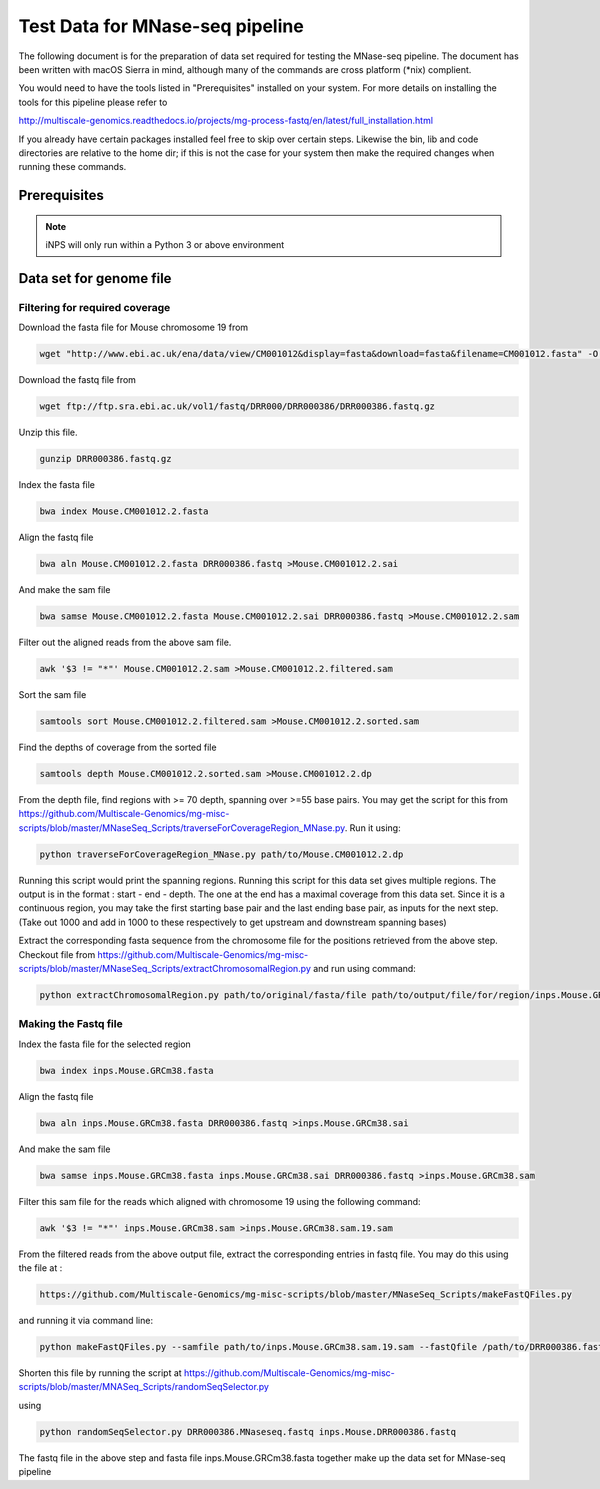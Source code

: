 Test Data for MNase-seq pipeline
===============================

The following document is for the preparation of data set required for testing the MNase-seq pipeline. The document has
been written with macOS Sierra in mind, although many of the commands are cross
platform (\*nix) complient.

You would need to have the tools listed in "Prerequisites" installed on your system.
For more details on installing the tools for this pipeline please refer to

http://multiscale-genomics.readthedocs.io/projects/mg-process-fastq/en/latest/full_installation.html

If you already have certain packages installed feel free to skip over certain
steps. Likewise the bin, lib and code directories are relative to the home dir;
if this is not the case for your system then make the required changes when
running these commands.

Prerequisites
-------------

.. code-block:: none
   :linenos:

   BWA   
   Samtools
   iNPS
   

.. note:: iNPS will only run within a Python 3 or above environment

Data set for genome file
------------------------

Filtering for required coverage
^^^^^^^^^^^^^^^^^^^^^^^^^^^^^^^

Download the fasta file for Mouse chromosome 19 from

.. code-block:: none

   wget "http://www.ebi.ac.uk/ena/data/view/CM001012&display=fasta&download=fasta&filename=CM001012.fasta" -O Mouse.CM001012.2.fasta

Download the fastq file from

.. code-block:: none

   wget ftp://ftp.sra.ebi.ac.uk/vol1/fastq/DRR000/DRR000386/DRR000386.fastq.gz
   
Unzip this file.

.. code-block:: none

   gunzip DRR000386.fastq.gz


Index the fasta file

.. code-block:: none

   bwa index Mouse.CM001012.2.fasta

Align the fastq file

.. code-block:: none

   bwa aln Mouse.CM001012.2.fasta DRR000386.fastq >Mouse.CM001012.2.sai

And make the sam file

.. code-block:: none

   bwa samse Mouse.CM001012.2.fasta Mouse.CM001012.2.sai DRR000386.fastq >Mouse.CM001012.2.sam

Filter out the aligned reads from the above sam file.

.. code-block:: none

   awk '$3 != "*"' Mouse.CM001012.2.sam >Mouse.CM001012.2.filtered.sam

Sort the sam file

.. code-block:: none

   samtools sort Mouse.CM001012.2.filtered.sam >Mouse.CM001012.2.sorted.sam

Find the depths of coverage from the sorted file

.. code-block:: none

   samtools depth Mouse.CM001012.2.sorted.sam >Mouse.CM001012.2.dp


From the depth file, find regions with >= 70 depth, spanning over >=55 base pairs. You may get the script for this from https://github.com/Multiscale-Genomics/mg-misc-scripts/blob/master/MNaseSeq_Scripts/traverseForCoverageRegion_MNase.py. Run it using:

.. code-block:: none

   python traverseForCoverageRegion_MNase.py path/to/Mouse.CM001012.2.dp

Running this script would print the spanning regions. Running this script for this data set gives multiple regions. The output is in the format : start - end - depth.  The one at the end has a maximal coverage from this data set. Since it is a continuous region, you may take the first starting base pair and the last ending base pair, as inputs for the next step. (Take out 1000 and add in 1000 to these respectively to get upstream and downstream spanning bases)

Extract the corresponding fasta sequence from the chromosome file for the positions retrieved from the above step. Checkout file from https://github.com/Multiscale-Genomics/mg-misc-scripts/blob/master/MNaseSeq_Scripts/extractChromosomalRegion.py and run using command:

.. code-block:: none

   python extractChromosomalRegion.py path/to/original/fasta/file path/to/output/file/for/region/inps.Mouse.GRCm38.fasta starting_base_position ending_base_position

Making the Fastq file
^^^^^^^^^^^^^^^^^^^^^^

Index the fasta file for the selected region

.. code-block:: none

   bwa index inps.Mouse.GRCm38.fasta

Align the fastq file

.. code-block:: none

   bwa aln inps.Mouse.GRCm38.fasta DRR000386.fastq >inps.Mouse.GRCm38.sai

And make the sam file

.. code-block:: none

   bwa samse inps.Mouse.GRCm38.fasta inps.Mouse.GRCm38.sai DRR000386.fastq >inps.Mouse.GRCm38.sam

Filter this sam file for the reads which aligned with chromosome 19 using the following command:

.. code-block:: none

   awk '$3 != "*"' inps.Mouse.GRCm38.sam >inps.Mouse.GRCm38.sam.19.sam

From the filtered reads from the above output file, extract the corresponding entries in fastq file. You may do this using the file at :

.. code-block:: none

   https://github.com/Multiscale-Genomics/mg-misc-scripts/blob/master/MNaseSeq_Scripts/makeFastQFiles.py

and running it via command line:

.. code-block:: none

   python makeFastQFiles.py --samfile path/to/inps.Mouse.GRCm38.sam.19.sam --fastQfile /path/to/DRR000386.fastq --pathToOutput /path/to/save/output/fastq/file/to/ --fastqOut DRR000386.MNaseseq.fastq

Shorten this file by running the script at https://github.com/Multiscale-Genomics/mg-misc-scripts/blob/master/MNASeq_Scripts/randomSeqSelector.py

using 

.. code-block:: none

   python randomSeqSelector.py DRR000386.MNaseseq.fastq inps.Mouse.DRR000386.fastq

The fastq file in the above step and fasta file inps.Mouse.GRCm38.fasta together make up the data set for MNase-seq pipeline
